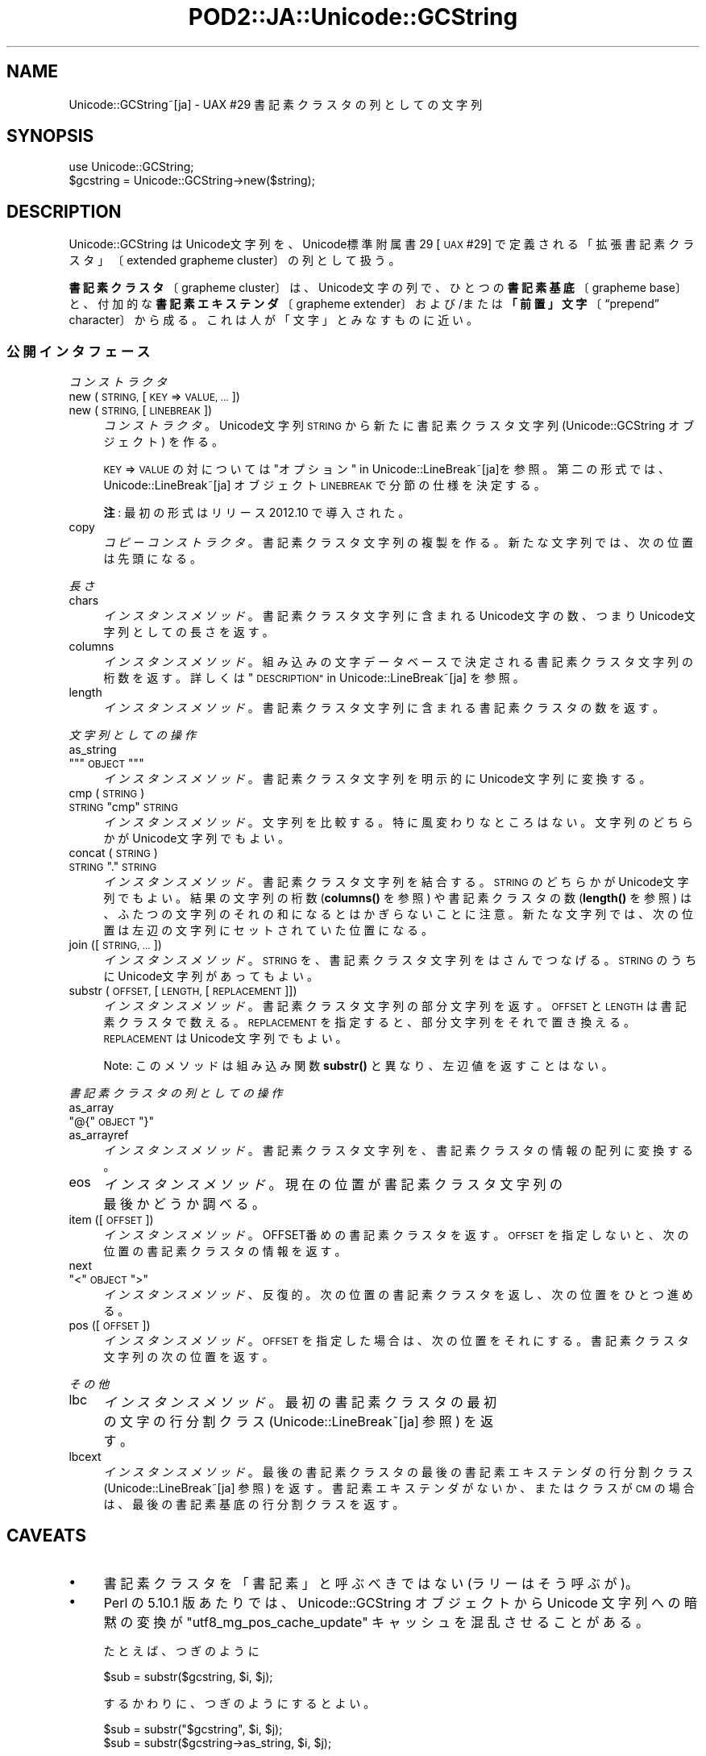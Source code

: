 .\" Automatically generated by Pod::Man 4.11 (Pod::Simple 3.35)
.\"
.\" Standard preamble:
.\" ========================================================================
.de Sp \" Vertical space (when we can't use .PP)
.if t .sp .5v
.if n .sp
..
.de Vb \" Begin verbatim text
.ft CW
.nf
.ne \\$1
..
.de Ve \" End verbatim text
.ft R
.fi
..
.\" Set up some character translations and predefined strings.  \*(-- will
.\" give an unbreakable dash, \*(PI will give pi, \*(L" will give a left
.\" double quote, and \*(R" will give a right double quote.  \*(C+ will
.\" give a nicer C++.  Capital omega is used to do unbreakable dashes and
.\" therefore won't be available.  \*(C` and \*(C' expand to `' in nroff,
.\" nothing in troff, for use with C<>.
.tr \(*W-
.ds C+ C\v'-.1v'\h'-1p'\s-2+\h'-1p'+\s0\v'.1v'\h'-1p'
.ie n \{\
.    ds -- \(*W-
.    ds PI pi
.    if (\n(.H=4u)&(1m=24u) .ds -- \(*W\h'-12u'\(*W\h'-12u'-\" diablo 10 pitch
.    if (\n(.H=4u)&(1m=20u) .ds -- \(*W\h'-12u'\(*W\h'-8u'-\"  diablo 12 pitch
.    ds L" ""
.    ds R" ""
.    ds C` ""
.    ds C' ""
'br\}
.el\{\
.    ds -- \|\(em\|
.    ds PI \(*p
.    ds L" ``
.    ds R" ''
.    ds C`
.    ds C'
'br\}
.\"
.\" Escape single quotes in literal strings from groff's Unicode transform.
.ie \n(.g .ds Aq \(aq
.el       .ds Aq '
.\"
.\" If the F register is >0, we'll generate index entries on stderr for
.\" titles (.TH), headers (.SH), subsections (.SS), items (.Ip), and index
.\" entries marked with X<> in POD.  Of course, you'll have to process the
.\" output yourself in some meaningful fashion.
.\"
.\" Avoid warning from groff about undefined register 'F'.
.de IX
..
.nr rF 0
.if \n(.g .if rF .nr rF 1
.if (\n(rF:(\n(.g==0)) \{\
.    if \nF \{\
.        de IX
.        tm Index:\\$1\t\\n%\t"\\$2"
..
.        if !\nF==2 \{\
.            nr % 0
.            nr F 2
.        \}
.    \}
.\}
.rr rF
.\" ========================================================================
.\"
.IX Title "POD2::JA::Unicode::GCString 3pm"
.TH POD2::JA::Unicode::GCString 3pm "2017-04-11" "perl v5.30.0" "User Contributed Perl Documentation"
.\" For nroff, turn off justification.  Always turn off hyphenation; it makes
.\" way too many mistakes in technical documents.
.if n .ad l
.nh
.SH "NAME"
Unicode::GCString~[ja] \- UAX #29 書記素クラスタの列としての文字列
.SH "SYNOPSIS"
.IX Header "SYNOPSIS"
.Vb 2
\&    use Unicode::GCString;
\&    $gcstring = Unicode::GCString\->new($string);
.Ve
.SH "DESCRIPTION"
.IX Header "DESCRIPTION"
Unicode::GCString はUnicode文字列を、Unicode標準附属書29 [\s-1UAX\s0 #29] で定義される「拡張書記素クラスタ」〔extended grapheme cluster〕の列として扱う。
.PP
\&\fB書記素クラスタ\fR〔grapheme cluster〕は、Unicode文字の列で、ひとつの\fB書記素基底\fR〔grapheme base〕と、付加的な\fB書記素エキステンダ\fR〔grapheme extender〕および/または\fB「前置」文字\fR〔“prepend” character〕から成る。これは人が「文字」とみなすものに近い。
.SS "公開インタフェース"
.IX Subsection "公開インタフェース"
\fIコンストラクタ\fR
.IX Subsection "コンストラクタ"
.IP "new (\s-1STRING,\s0 [\s-1KEY\s0 => \s-1VALUE, ...\s0])" 4
.IX Item "new (STRING, [KEY => VALUE, ...])"
.PD 0
.IP "new (\s-1STRING,\s0 [\s-1LINEBREAK\s0])" 4
.IX Item "new (STRING, [LINEBREAK])"
.PD
\&\fIコンストラクタ\fR。
Unicode文字列 \s-1STRING\s0 から新たに書記素クラスタ文字列
(Unicode::GCString オブジェクト) を作る。
.Sp
\&\s-1KEY\s0 => \s-1VALUE\s0 の対については \*(L"オプション\*(R" in Unicode::LineBreak~[ja]を参照。
第二の形式では、
Unicode::LineBreak~[ja] オブジェクト \s-1LINEBREAK\s0 で分節の仕様を決定する。
.Sp
\&\fB注\fR:
最初の形式はリリース 2012.10 で導入された。
.IP "copy" 4
.IX Item "copy"
\&\fIコピーコンストラクタ\fR。
書記素クラスタ文字列の複製を作る。
新たな文字列では、次の位置は先頭になる。
.PP
\fI長さ\fR
.IX Subsection "長さ"
.IP "chars" 4
.IX Item "chars"
\&\fIインスタンスメソッド\fR。
書記素クラスタ文字列に含まれるUnicode文字の数、つまりUnicode文字列としての長さを返す。
.IP "columns" 4
.IX Item "columns"
\&\fIインスタンスメソッド\fR。
組み込みの文字データベースで決定される書記素クラスタ文字列の桁数を返す。
詳しくは \*(L"\s-1DESCRIPTION\*(R"\s0 in Unicode::LineBreak~[ja] を参照。
.IP "length" 4
.IX Item "length"
\&\fIインスタンスメソッド\fR。
書記素クラスタ文字列に含まれる書記素クラスタの数を返す。
.PP
\fI文字列としての操作\fR
.IX Subsection "文字列としての操作"
.IP "as_string" 4
.IX Item "as_string"
.PD 0
.ie n .IP """""""\s-1OBJECT\s0""""""" 4
.el .IP "\f(CW``\fR\s-1OBJECT\s0\f(CW''\fR" 4
.IX Item """OBJECT"""
.PD
\&\fIインスタンスメソッド\fR。
書記素クラスタ文字列を明示的にUnicode文字列に変換する。
.IP "cmp (\s-1STRING\s0)" 4
.IX Item "cmp (STRING)"
.PD 0
.ie n .IP "\s-1STRING\s0 ""cmp"" \s-1STRING\s0" 4
.el .IP "\s-1STRING\s0 \f(CWcmp\fR \s-1STRING\s0" 4
.IX Item "STRING cmp STRING"
.PD
\&\fIインスタンスメソッド\fR。
文字列を比較する。特に風変わりなところはない。
文字列のどちらかがUnicode文字列でもよい。
.IP "concat (\s-1STRING\s0)" 4
.IX Item "concat (STRING)"
.PD 0
.ie n .IP "\s-1STRING\s0 ""."" \s-1STRING\s0" 4
.el .IP "\s-1STRING\s0 \f(CW.\fR \s-1STRING\s0" 4
.IX Item "STRING . STRING"
.PD
\&\fIインスタンスメソッド\fR。
書記素クラスタ文字列を結合する。
\&\s-1STRING\s0 のどちらかがUnicode文字列でもよい。
結果の文字列の桁数 (\fBcolumns()\fR を参照) や書記素クラスタの数 (\fBlength()\fR を参照) は、ふたつの文字列のそれの和になるとはかぎらないことに注意。
新たな文字列では、次の位置は左辺の文字列にセットされていた位置になる。
.IP "join ([\s-1STRING, ...\s0])" 4
.IX Item "join ([STRING, ...])"
\&\fIインスタンスメソッド\fR。
\&\s-1STRING\s0 を、書記素クラスタ文字列をはさんでつなげる。
\&\s-1STRING\s0 のうちに Unicode文字列があってもよい。
.IP "substr (\s-1OFFSET,\s0 [\s-1LENGTH,\s0 [\s-1REPLACEMENT\s0]])" 4
.IX Item "substr (OFFSET, [LENGTH, [REPLACEMENT]])"
\&\fIインスタンスメソッド\fR。
書記素クラスタ文字列の部分文字列を返す。
\&\s-1OFFSET\s0 と \s-1LENGTH\s0 は書記素クラスタで数える。
\&\s-1REPLACEMENT\s0 を指定すると、部分文字列をそれで置き換える。
\&\s-1REPLACEMENT\s0 は Unicode文字列でもよい。
.Sp
Note:
このメソッドは組み込み関数 \fBsubstr()\fR と異なり、左辺値を返すことはない。
.PP
\fI書記素クラスタの列としての操作\fR
.IX Subsection "書記素クラスタの列としての操作"
.IP "as_array" 4
.IX Item "as_array"
.PD 0
.ie n .IP """@{""\s-1OBJECT\s0""}""" 4
.el .IP "\f(CW@{\fR\s-1OBJECT\s0\f(CW}\fR" 4
.IX Item "@{OBJECT}"
.IP "as_arrayref" 4
.IX Item "as_arrayref"
.PD
\&\fIインスタンスメソッド\fR。
書記素クラスタ文字列を、書記素クラスタの情報の配列に変換する。
.IP "eos" 4
.IX Item "eos"
\&\fIインスタンスメソッド\fR。
現在の位置が書記素クラスタ文字列の最後かどうか調べる。
.IP "item ([\s-1OFFSET\s0])" 4
.IX Item "item ([OFFSET])"
\&\fIインスタンスメソッド\fR。
OFFSET番めの書記素クラスタを返す。
\&\s-1OFFSET\s0 を指定しないと、次の位置の書記素クラスタの情報を返す。
.IP "next" 4
.IX Item "next"
.PD 0
.ie n .IP """<""\s-1OBJECT\s0"">""" 4
.el .IP "\f(CW<\fR\s-1OBJECT\s0\f(CW>\fR" 4
.IX Item "<OBJECT>"
.PD
\&\fIインスタンスメソッド\fR、反復的。
次の位置の書記素クラスタを返し、次の位置をひとつ進める。
.IP "pos ([\s-1OFFSET\s0])" 4
.IX Item "pos ([OFFSET])"
\&\fIインスタンスメソッド\fR。
\&\s-1OFFSET\s0 を指定した場合は、次の位置をそれにする。
書記素クラスタ文字列の次の位置を返す。
.PP
\fIその他\fR
.IX Subsection "その他"
.IP "lbc" 4
.IX Item "lbc"
\&\fIインスタンスメソッド\fR。
最初の書記素クラスタの最初の文字の行分割クラス
(Unicode::LineBreak~[ja] 参照) を返す。
.IP "lbcext" 4
.IX Item "lbcext"
\&\fIインスタンスメソッド\fR。
最後の書記素クラスタの最後の書記素エキステンダの行分割クラス
(Unicode::LineBreak~[ja] 参照) を返す。
書記素エキステンダがないか、またはクラスが \s-1CM\s0 の場合は、
最後の書記素基底の行分割クラスを返す。
.SH "CAVEATS"
.IX Header "CAVEATS"
.IP "\(bu" 4
書記素クラスタを「書記素」と呼ぶべきではない (ラリーはそう呼ぶが)。
.IP "\(bu" 4
Perl の 5.10.1 版あたりでは、Unicode::GCString オブジェクトから Unicode 文字列への暗黙の変換が \f(CW"utf8_mg_pos_cache_update"\fR キャッシュを混乱させることがある。
.Sp
たとえば、つぎのように
.Sp
.Vb 1
\&    $sub = substr($gcstring, $i, $j);
.Ve
.Sp
するかわりに、つぎのようにするとよい。
.Sp
.Vb 1
\&    $sub = substr("$gcstring", $i, $j);
\&
\&    $sub = substr($gcstring\->as_string, $i, $j);
.Ve
.IP "\(bu" 4
このモジュールでは「初期の」書記素クラスタ境界判別アルゴリズムを実装している。
手直し〔tailoring〕の機構にはまだ対応していない。
.SH "VERSION"
.IX Header "VERSION"
\&\f(CW$VERSION\fR 変数を参照してほしい。
.SS "非互換な変更"
.IX Subsection "非互換な変更"
.IP "2013.10" 4
.IX Item "2013.10"
.RS 4
.PD 0
.IP "\(bu" 4
.PD
\&\fBnew()\fR メソッドは非Unicode文字列を引数に取れるようになった。
その場合、文字列をiso\-8859\-1 (Latin 1) キャラクタセットで復号する。
以前のリリースでは、このメソッドに非Unicodeを入力すると死ぬようになっていた。
.RE
.RS 4
.RE
.SH "SEE ALSO"
.IX Header "SEE ALSO"
[\s-1UAX\s0 #29]
Mark Davis (ed.) (2009\-2013).
\&\fIUnicode Standard Annex #29: Unicode Text Segmentation\fR, Revisions 15\-23.
<http://www.unicode.org/reports/tr29/>.
.SH "AUTHOR"
.IX Header "AUTHOR"
Hatuka*nezumi \- \s-1IKEDA\s0 Soji <hatuka(at)nezumi.nu>
.SH "COPYRIGHT"
.IX Header "COPYRIGHT"
Copyright (C) 2009\-2013 Hatuka*nezumi \- \s-1IKEDA\s0 Soji.
.PP
This program is free software; you can redistribute it and/or modify it
under the same terms as Perl itself.
